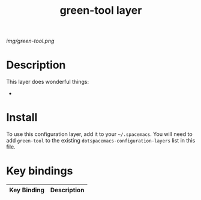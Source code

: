 #+TITLE: green-tool layer

# The maximum height of the logo should be 200 pixels.
[[img/green-tool.png]]

# TOC links should be GitHub style anchors.
* Table of Contents                                        :TOC_4_gh:noexport:
 - [[#description][Description]]
 - [[#install][Install]]
 - [[#key-bindings][Key bindings]]

* Description
This layer does wonderful things:
  - 

* Install
To use this configuration layer, add it to your =~/.spacemacs=. You will need to
add =green-tool= to the existing =dotspacemacs-configuration-layers= list in this
file.

* Key bindings

| Key Binding | Description   |
|-------------+---------------|
# Use GitHub URLs if you wish to link a Spacemacs documentation file or its heading.
# Examples:
# [[https://github.com/syl20bnr/spacemacs/blob/master/doc/VIMUSERS.org#sessions]]
# [[https://github.com/syl20bnr/spacemacs/blob/master/layers/%2Bfun/emoji/README.org][Link to Emoji layer README.org]]
# If space-doc-mode is enabled, Spacemacs will open a local copy of the linked file.
